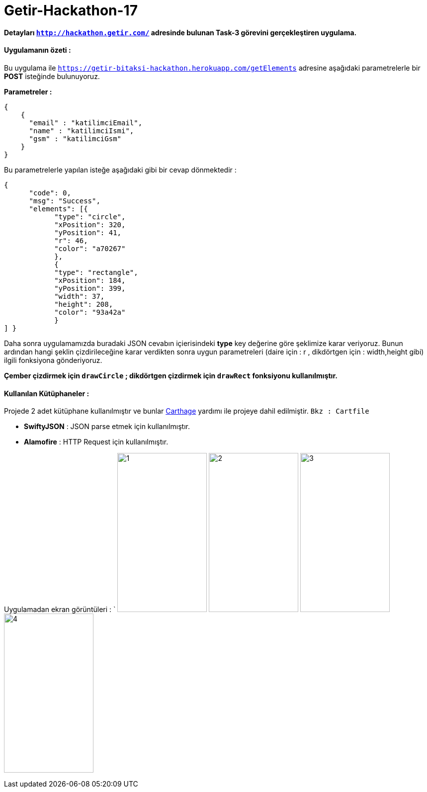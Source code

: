 # Getir-Hackathon-17

*Detayları `http://hackathon.getir.com/` adresinde bulunan Task-3 görevini gerçekleştiren uygulama.*
[%heartbreaks]

:imagesdir: resimler

#### Uygulamanın özeti :
Bu uygulama ile `https://getir-bitaksi-hackathon.herokuapp.com/getElements` adresine aşağıdaki parametrelerle bir *POST* isteğinde bulunuyoruz.
[%heartbreaks]
*Parametreler :*
[source , json]
----
{
    {
      "email" : "katilimciEmail",
      "name" : "katilimciIsmi",
      "gsm" : "katilimciGsm"
    }
}
----
Bu parametrelerle yapılan isteğe aşağıdaki gibi bir cevap dönmektedir : 
[source , json]
----
{
      "code": 0,
      "msg": "Success",
      "elements": [{
            "type": "circle",
            "xPosition": 320,
            "yPosition": 41,
            "r": 46,
            "color": "a70267"
            },
            {
            "type": "rectangle",
            "xPosition": 184,
            "yPosition": 399,
            "width": 37,
            "height": 208,
            "color": "93a42a"
            }
] }
----

Daha sonra uygulamamızda buradaki JSON cevabın içierisindeki *type* key değerine göre şeklimize karar veriyoruz. Bunun ardından hangi şeklin çizdirileceğine karar verdikten sonra uygun parametreleri (daire için : r , dikdörtgen için : width,height gibi) ilgili fonksiyona gönderiyoruz.

*Çember çizdirmek için `drawCircle` ;
dikdörtgen çizdirmek için `drawRect` fonksiyonu kullanılmıştır.*

#### Kullanılan Kütüphaneler :

Projede 2 adet kütüphane kullanılmıştır ve bunlar https://github.com/Carthage/Carthage[Carthage] yardımı ile projeye dahil edilmiştir. `Bkz : Cartfile`

* *SwiftyJSON* : JSON parse etmek için kullanılmıştır.
* *Alamofire* : HTTP Request için kullanılmıştır.

Uygulamadan ekran görüntüleri :
`
image:1.png[1,180,320,align="left"]
image:2.png[2,180,320,align="left"]
image:3.png[3,180,320,align="left"]
image:4.png[4,180,320,align="left"]


